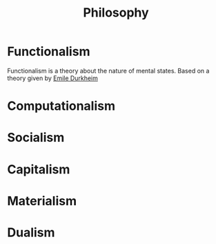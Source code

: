 :PROPERTIES:
:ID:       06e0b9f1-12e1-484a-8e6d-a1a770a1191c
:END:
#+title: Philosophy
#+filetags: :philosophy:


* Functionalism
:PROPERTIES:
:ID:       b64832d1-4bf7-4da6-8d54-88ba0262db25
:END:
Functionalism is a theory about the nature of mental states. Based on a theory given by [[id:11ae4b15-c7d8-456c-98b5-9f7b1c3fad18][Emile Durkheim]]

* Computationalism
:PROPERTIES:
:ID:       7980c0a0-e392-4d05-a01c-66ecf7c2d274
:END:
* Socialism
:PROPERTIES:
:ID:       575d0666-66ce-47a7-b879-14109d810f77
:END:
* Capitalism
:PROPERTIES:
:ID:       adf74f69-7fab-4b1d-b17c-b4e9bde0d8c0
:END:
* Materialism
:PROPERTIES:
:ID:       525b6624-7c5e-4fb6-a746-0148a025aceb
:END:
* Dualism
:PROPERTIES:
:ID:       b828dd33-d4a7-4ef0-9938-7170d44e75db
:END:
